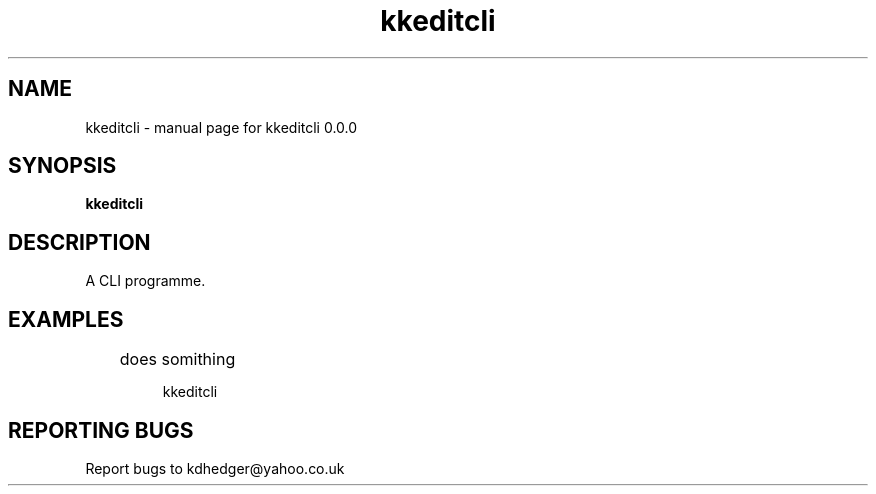 .\" kkeditcli
.TH "kkeditcli" "1" "0.0.0" "K.D.Hedger" "User Commands"
.SH "NAME"
kkeditcli \- manual page for kkeditcli 0.0.0
.SH "SYNOPSIS"
.B kkeditcli
.SH "DESCRIPTION"
A CLI programme.


.SH "EXAMPLES"
.LP 
	does somithing
.IP 
kkeditcli
.LP 

.SH "REPORTING BUGS"
Report bugs to kdhedger@yahoo.co.uk
